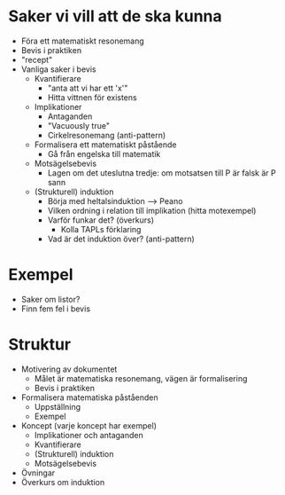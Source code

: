 * Saker vi vill att de ska kunna
- Föra ett matematiskt resonemang
- Bevis i praktiken
- "recept"
- Vanliga saker i bevis
  - Kvantifierare
    - "anta att vi har ett 'x'"
    - Hitta vittnen för existens
  - Implikationer
    - Antaganden
    - "Vacuously true"
    - Cirkelresonemang (anti-pattern)
  - Formalisera ett matematiskt påstående
    - Gå från engelska till matematik
  - Motsägelsebevis
    - Lagen om det uteslutna tredje: om motsatsen till P är falsk är P sann
  - (Strukturell) induktion
    - Börja med heltalsinduktion --> Peano
    - Vilken ordning i relation till implikation (hitta motexempel)
    - Varför funkar det? (överkurs)
      - Kolla TAPLs förklaring
    - Vad är det induktion över? (anti-pattern)
* Exempel
- Saker om listor?
- Finn fem fel i bevis
* Struktur
- Motivering av dokumentet
  - Målet är matematiska resonemang, vägen är formalisering
  - Bevis i praktiken
- Formalisera matematiska påståenden
  - Uppställning
  - Exempel
- Koncept (varje koncept har exempel)
  - Implikationer och antaganden
  - Kvantifierare
  - (Strukturell) induktion
  - Motsägelsebevis
- Övningar
- Överkurs om induktion